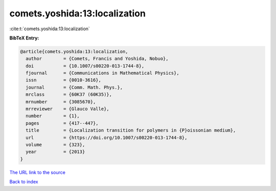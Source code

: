 comets.yoshida:13:localization
==============================

:cite:t:`comets.yoshida:13:localization`

**BibTeX Entry:**

.. code-block:: bibtex

   @article{comets.yoshida:13:localization,
     author        = {Comets, Francis and Yoshida, Nobuo},
     doi           = {10.1007/s00220-013-1744-8},
     fjournal      = {Communications in Mathematical Physics},
     issn          = {0010-3616},
     journal       = {Comm. Math. Phys.},
     mrclass       = {60K37 (60K35)},
     mrnumber      = {3085670},
     mrreviewer    = {Glauco Valle},
     number        = {1},
     pages         = {417--447},
     title         = {Localization transition for polymers in {P}oissonian medium},
     url           = {https://doi.org/10.1007/s00220-013-1744-8},
     volume        = {323},
     year          = {2013}
   }

`The URL link to the source <https://doi.org/10.1007/s00220-013-1744-8>`__


`Back to index <../By-Cite-Keys.html>`__
